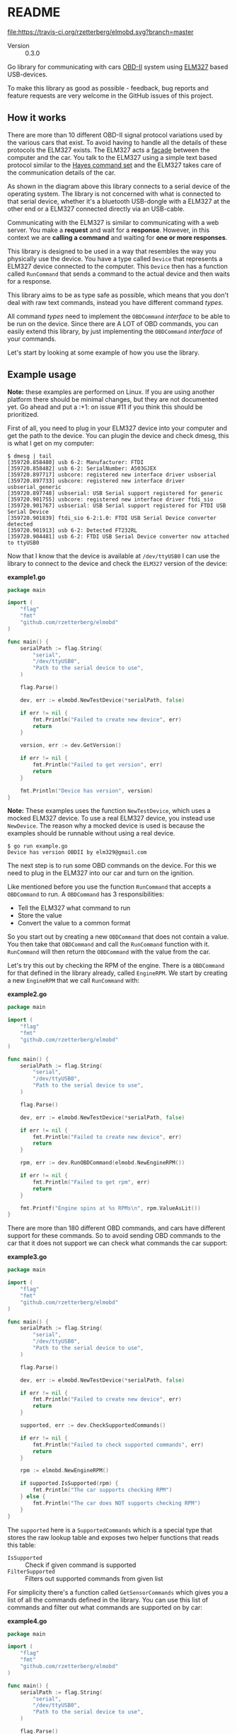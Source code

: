 # -*- org-confirm-babel-evaluate: nil -*-

* README

[[file:https://img.shields.io/badge/status-active-green.svg]]
[[https://travis-ci.org/rzetterberg/elmobd][file:https://travis-ci.org/rzetterberg/elmobd.svg?branch=master]]
[[https://goreportcard.com/report/github.com/rzetterberg/elmobd][file:https://goreportcard.com/badge/github.com/rzetterberg/elmobd?status.svg]]
[[https://godoc.org/github.com/rzetterberg/elmobd][file:https://godoc.org/github.com/rzetterberg/elmobd?status.svg]]

#+NAME: version_output
#+begin_src emacs-lisp :results raw :exports results
(with-temp-buffer
  (insert-file-contents "./VERSION")
  (format "- Version :: %s" (buffer-string))))
#+end_src

#+RESULTS: version_output
- Version :: 0.3.0

Go library for communicating with cars [[https://en.wikipedia.org/wiki/On-board_diagnostics][OBD-II]] system using [[https://www.elmelectronics.com/ic/elm327/][ELM327]] based
USB-devices.

To make this library as good as possible - feedback, bug reports and feature
requests are very welcome in the GitHub issues of this project.

** How it works

There are more than 10 different OBD-II signal protocol variations used by the
various cars that exist. To avoid having to handle all the details of these
protocols the ELM327 exists. The ELM327 acts a [[https://en.wikipedia.org/wiki/Facade_pattern][facade]] between the computer and
the car. You talk to the ELM327 using a simple text based protocol similar to
the [[https://en.wikipedia.org/wiki/Hayes_command_set][Hayes command set]] and the ELM327 takes care of the communication details
of the car.

#+LATEX: \vspace{0.5cm}
#+LATEX: \begin{center}
#+ATTR_LATEX: :width 8cm
#+RESULTS: fig:overview
[[file:docs/assets/overview-diagram.png]]
#+LATEX: \end{center}

As shown in the diagram above this library connects to a serial device of the
operating system. The library is not concerned with what is connected to that
serial device, whether it's a bluetooth USB-dongle with a ELM327 at the other
end or a ELM327 connected directly via an USB-cable.

Communicating with the ELM327 is similar to communicating with a web server.
You make a *request* and wait for a *response*. However, in this context we are
*calling a command* and waiting for *one or more responses*.

This library is designed to be used in a way that resembles the way you
physically use the device. You have a type called ~Device~ that represents
a ELM327 device connected to the computer. This ~Device~ then has a function
called ~RunCommand~ that sends a command to the actual device and then waits
for a response.

This library aims to be as type safe as possible, which means that you don't
deal with raw text commands, instead you have different command /types/.

All command /types/ need to implement the ~OBDCommand~ /interface/ to be
able to be run on the device. Since there are A LOT of OBD commands, you can
easily extend this library, by just implementing the ~OBDCommand~ /interface/
of your commands.

Let's start by looking at some example of how you use the library.

** Example usage

*Note:* these examples are performed on Linux. If you are using another platform
there should be minimal changes, but they are not documented yet. Go ahead
and put a :+1: on issue #11 if you think this should be prioritized.

First of all, you need to plug in your ELM327 device into your computer and
get the path to the device. You can plugin the device and check dmesg, this is
what I get on my computer:

#+BEGIN_EXAMPLE
$ dmesg | tail
[359720.858480] usb 6-2: Manufacturer: FTDI
[359720.858482] usb 6-2: SerialNumber: A503GJEX
[359720.897717] usbcore: registered new interface driver usbserial
[359720.897733] usbcore: registered new interface driver usbserial_generic
[359720.897748] usbserial: USB Serial support registered for generic
[359720.901755] usbcore: registered new interface driver ftdi_sio
[359720.901767] usbserial: USB Serial support registered for FTDI USB Serial Device
[359720.901839] ftdi_sio 6-2:1.0: FTDI USB Serial Device converter detected
[359720.901913] usb 6-2: Detected FT232RL
[359720.904481] usb 6-2: FTDI USB Serial Device converter now attached to ttyUSB0
#+END_EXAMPLE

Now that I know that the device is available at ~/dev/ttyUSB0~ I can use the
library to connect to the device and check the ~ELM327~ version of the device:

*example1.go*
#+NAME: src:example1
#+BEGIN_SRC go :tangle ./examples/example_1/main.go :mkdirp yes
package main

import (
	"flag"
	"fmt"
	"github.com/rzetterberg/elmobd"
)

func main() {
	serialPath := flag.String(
		"serial",
		"/dev/ttyUSB0",
		"Path to the serial device to use",
	)

	flag.Parse()

	dev, err := elmobd.NewTestDevice(*serialPath, false)

	if err != nil {
		fmt.Println("Failed to create new device", err)
		return
	}

	version, err := dev.GetVersion()

	if err != nil {
		fmt.Println("Failed to get version", err)
		return
	}

	fmt.Println("Device has version", version)
}
#+END_SRC

*Note:* These examples uses the function ~NewTestDevice~, which uses a mocked
ELM327 device. To use a real ELM327 device, you instead use ~NewDevice~. The
reason why a mocked device is used is because the examples should be runnable
without using a real device.

#+BEGIN_EXAMPLE
$ go run example.go
Device has version OBDII by elm329@gmail.com
#+END_EXAMPLE

The next step is to run some OBD commands on the device. For this we need to
plug in the ELM327 into our car and turn on the ignition.

Like mentioned before you use the function ~RunCommand~ that accepts a
~OBDCommand~ to run. A ~OBDCommand~ has 3 responsibilities:

- Tell the ELM327 what command to run
- Store the value
- Convert the value to a common format

So you start out by creating a new ~OBDCommand~ that does not contain a value.
You then take that ~OBDCommand~ and call the ~RunCommand~ function with it.
~RunCommand~ will then return the ~OBDCommand~ with the value from the car.

Let's try this out by checking the RPM of the engine. There is a ~OBDCommand~
for that defined in the library already, called ~EngineRPM~. We start by
creating a new ~EngineRPM~ that we call ~RunCommand~ with:

*example2.go*
#+NAME: src:example2
#+BEGIN_SRC go :tangle ./examples/example_2/main.go :mkdirp yes
package main

import (
	"flag"
	"fmt"
	"github.com/rzetterberg/elmobd"
)

func main() {
	serialPath := flag.String(
		"serial",
		"/dev/ttyUSB0",
		"Path to the serial device to use",
	)

	flag.Parse()

	dev, err := elmobd.NewTestDevice(*serialPath, false)

	if err != nil {
		fmt.Println("Failed to create new device", err)
		return
	}

	rpm, err := dev.RunOBDCommand(elmobd.NewEngineRPM())

	if err != nil {
		fmt.Println("Failed to get rpm", err)
		return
	}

	fmt.Printf("Engine spins at %s RPMs\n", rpm.ValueAsLit())
}
#+END_SRC

There are more than 180 different OBD commands, and cars have different support
for these commands. So to avoid sending OBD commands to the car that it does not
support we can check what commands the car support:

*example3.go*
#+NAME: src:example3
#+BEGIN_SRC go :tangle ./examples/example_3/main.go :mkdirp yes
package main

import (
	"flag"
	"fmt"
	"github.com/rzetterberg/elmobd"
)

func main() {
	serialPath := flag.String(
		"serial",
		"/dev/ttyUSB0",
		"Path to the serial device to use",
	)

	flag.Parse()

	dev, err := elmobd.NewTestDevice(*serialPath, false)

	if err != nil {
		fmt.Println("Failed to create new device", err)
		return
	}

	supported, err := dev.CheckSupportedCommands()

	if err != nil {
		fmt.Println("Failed to check supported commands", err)
		return
	}

	rpm := elmobd.NewEngineRPM()

	if supported.IsSupported(rpm) {
		fmt.Println("The car supports checking RPM")
	} else {
		fmt.Println("The car does NOT supports checking RPM")
	}
}
#+END_SRC

The ~supported~ here is a ~SupportedCommands~ which is a special type that
stores the raw lookup table and exposes two helper functions that reads this
table:

- ~IsSupported~ :: Check if given command is supported
- ~FilterSupported~ :: Filters out supported commands from given list

For simplicity there's a function called ~GetSensorCommands~ which gives you a
list of all the commands defined in the library. You can use this list of
commands and filter out what commands are supported on by car:

*example4.go*
#+NAME: src:example4
#+BEGIN_SRC go :tangle ./examples/example_4/main.go :mkdirp yes
package main

import (
	"flag"
	"fmt"
	"github.com/rzetterberg/elmobd"
)

func main() {
	serialPath := flag.String(
		"serial",
		"/dev/ttyUSB0",
		"Path to the serial device to use",
	)

	flag.Parse()

	dev, err := elmobd.NewTestDevice(*serialPath, false)

	if err != nil {
		fmt.Println("Failed to create new device", err)
		return
	}

	supported, err := dev.CheckSupportedCommands()

	if err != nil {
		fmt.Println("Failed to check supported commands", err)
		return
	}

	allCommands := elmobd.GetSensorCommands()
	carCommands := supported.FilterSupported(allCommands)

	fmt.Printf("%d of %d commands supported:\n", len(carCommands), len(allCommands))

	for _, cmd := range carCommands {
		fmt.Printf("- %s supported\n", cmd.Key())
	}
}
#+END_SRC

Please see [[https://godoc.org/github.com/rzetterberg/elmobd][the godocs]] for a more detailed explanation of the library and it's
structure.

** Features

- [X] Reading sensor data
- [ ] Reading trouble codes
- [ ] Resetting Check Engine Light
- [ ] Reading freezed sensor data

** Roadmap

The project uses quarterly milestones to plan upcoming changes. The current
quarter will focus on improving documentation. To see the details of what
will be done see the milestone [[https://github.com/rzetterberg/elmobd/milestone/2][2018 Q1]].

Changes of the library are tracked in the [[file:CHANGELOG.md][CHANGELOG]].

** Compability

*** Platforms

The library has been built and tested on the following platforms:

| Operating system    | Go version |
|---------------------+------------|
| Linux 4.9.25 x86_64 | 1.9        |

*** Cars

The library has been used successfully on the following cars:

| Car                     | Library version | Tester       |
|-------------------------+-----------------+--------------|
| Lexus IS200 Manual 2004 |           0.3.0 | @rzetterberg |

